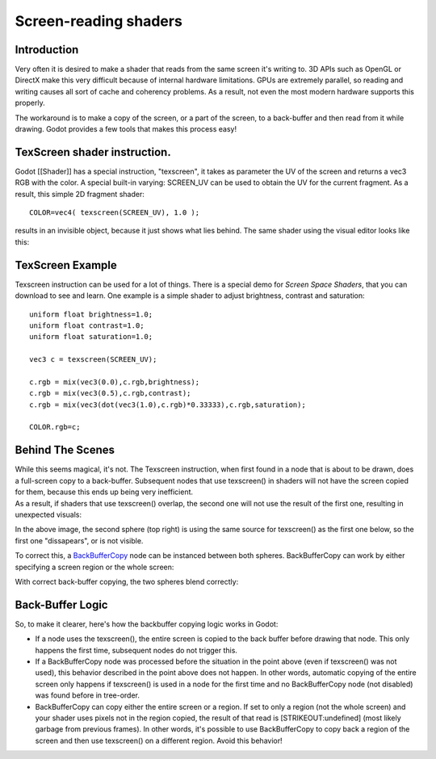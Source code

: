 Screen-reading shaders
======================

Introduction
~~~~~~~~~~~~

Very often it is desired to make a shader that reads from the same
screen it's writing to. 3D APIs such as OpenGL or DirectX make this very
difficult because of internal hardware limitations. GPUs are extremely
parallel, so reading and writing causes all sort of cache and coherency
problems. As a result, not even the most modern hardware supports this
properly.

The workaround is to make a copy of the screen, or a part of the screen,
to a back-buffer and then read from it while drawing. Godot provides a
few tools that makes this process easy!

TexScreen shader instruction.
~~~~~~~~~~~~~~~~~~~~~~~~~~~~~

Godot [[Shader]] has a special instruction, "texscreen", it takes as
parameter the UV of the screen and returns a vec3 RGB with the color. A
special built-in varying: SCREEN\_UV can be used to obtain the UV for
the current fragment. As a result, this simple 2D fragment shader:

::

    COLOR=vec4( texscreen(SCREEN_UV), 1.0 );

results in an invisible object, because it just shows what lies behind.
The same shader using the visual editor looks like this:

.. image:: /img/texscreen_visual_shader.png

TexScreen Example
~~~~~~~~~~~~~~~~~

Texscreen instruction can be used for a lot of things. There is a
special demo for *Screen Space Shaders*, that you can download to see
and learn. One example is a simple shader to adjust brightness, contrast
and saturation:

::

    uniform float brightness=1.0; 
    uniform float contrast=1.0;
    uniform float saturation=1.0;

    vec3 c = texscreen(SCREEN_UV);

    c.rgb = mix(vec3(0.0),c.rgb,brightness);
    c.rgb = mix(vec3(0.5),c.rgb,contrast);
    c.rgb = mix(vec3(dot(vec3(1.0),c.rgb)*0.33333),c.rgb,saturation);

    COLOR.rgb=c;

Behind The Scenes
~~~~~~~~~~~~~~~~~

| While this seems magical, it's not. The Texscreen instruction, when
  first found in a node that is about to be drawn, does a full-screen
  copy to a back-buffer. Subsequent nodes that use texscreen() in
  shaders will not have the screen copied for them, because this ends up
  being very inefficient.
| As a result, if shaders that use texscreen() overlap, the second one
  will not use the result of the first one, resulting in unexpected
  visuals:

.. image:: /img/texscreen_demo1.png

In the above image, the second sphere (top right) is using the same
source for texscreen() as the first one below, so the first one
"dissapears", or is not visible.

To correct this, a
`BackBufferCopy <https://github.com/okamstudio/godot/wiki/class_backbuffercopy>`__
node can be instanced between both spheres. BackBufferCopy can work by
either specifying a screen region or the whole screen:

.. image:: /img/texscreen_bbc.png

With correct back-buffer copying, the two spheres blend correctly:

.. image:: /img/texscreen_demo2.png

Back-Buffer Logic
~~~~~~~~~~~~~~~~~

So, to make it clearer, here's how the backbuffer copying logic works in
Godot:

-  If a node uses the texscreen(), the entire screen is copied to the
   back buffer before drawing that node. This only happens the first
   time, subsequent nodes do not trigger this.
-  If a BackBufferCopy node was processed before the situation in the
   point above (even if texscreen() was not used), this behavior
   described in the point above does not happen. In other words,
   automatic copying of the entire screen only happens if texscreen() is
   used in a node for the first time and no BackBufferCopy node (not
   disabled) was found before in tree-order.
-  BackBufferCopy can copy either the entire screen or a region. If set
   to only a region (not the whole screen) and your shader uses pixels
   not in the region copied, the result of that read is
   [STRIKEOUT:undefined] (most likely garbage from previous frames). In
   other words, it's possible to use BackBufferCopy to copy back a
   region of the screen and then use texscreen() on a different region.
   Avoid this behavior!




